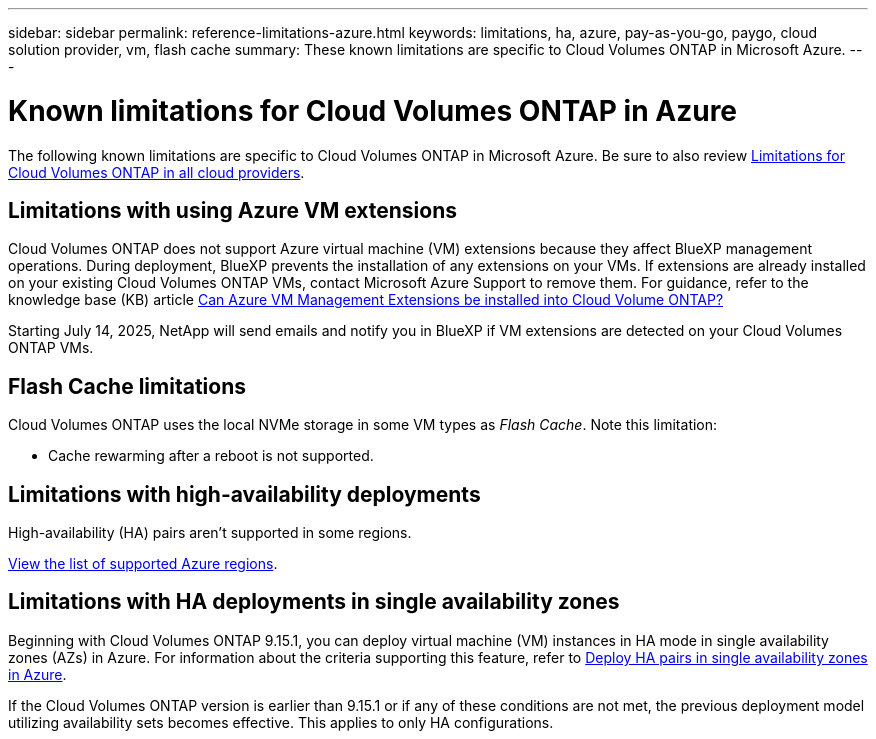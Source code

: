---
sidebar: sidebar
permalink: reference-limitations-azure.html
keywords: limitations, ha, azure, pay-as-you-go, paygo, cloud solution provider, vm, flash cache
summary: These known limitations are specific to Cloud Volumes ONTAP in Microsoft Azure.
---

= Known limitations for Cloud Volumes ONTAP in Azure
:hardbreaks:
:nofooter:
:icons: font
:linkattrs:
:imagesdir: ./media/

[.lead]
The following known limitations are specific to Cloud Volumes ONTAP in Microsoft Azure. Be sure to also review link:reference-limitations.html[Limitations for Cloud Volumes ONTAP in all cloud providers].

== Limitations with using Azure VM extensions
Cloud Volumes ONTAP does not support Azure virtual machine (VM) extensions because they affect BlueXP management operations. During deployment, BlueXP prevents the installation of any extensions on your VMs. If extensions are already installed on your existing Cloud Volumes ONTAP VMs, contact Microsoft Azure Support to remove them. For guidance, refer to the knowledge base (KB) article https://kb.netapp.com/Cloud/Cloud_Volumes_ONTAP/Can_Azure_VM_Management_Extensions_be_installed_into_Cloud_Volume_ONTAP[Can Azure VM Management Extensions be installed into Cloud Volume ONTAP?^]
 
Starting July 14, 2025, NetApp will send emails and notify you in BlueXP if VM extensions are detected on your Cloud Volumes ONTAP VMs.

== Flash Cache limitations
Cloud Volumes ONTAP uses the local NVMe storage in some VM types as _Flash Cache_. Note this limitation:

* Cache rewarming after a reboot is not supported.

== Limitations with high-availability deployments

High-availability (HA) pairs aren't supported in some regions.

https://bluexp.netapp.com/cloud-volumes-global-regions[View the list of supported Azure regions^].

== Limitations with HA deployments in single availability zones
Beginning with Cloud Volumes ONTAP 9.15.1, you can deploy virtual machine (VM) instances in HA mode in single availability zones (AZs) in Azure. For information about the criteria supporting this feature, refer to https://docs.netapp.com/us-en/cloud-volumes-ontap-9151-relnotes/reference-new.html#deploy-ha-pairs-in-single-availability-zones-on-azure[Deploy HA pairs in single availability zones in Azure^].

If the Cloud Volumes ONTAP version is earlier than 9.15.1 or if any of these conditions are not met, the previous deployment model utilizing availability sets becomes effective. This applies to only HA configurations.



//https://jira.ngage.netapp.com/browse/BLUEXPDOC-373 

